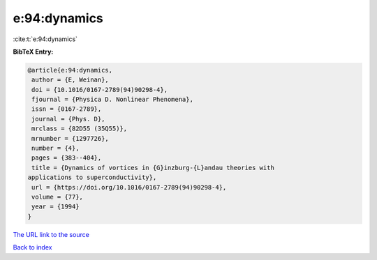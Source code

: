 e:94:dynamics
=============

:cite:t:`e:94:dynamics`

**BibTeX Entry:**

.. code-block:: bibtex

   @article{e:94:dynamics,
    author = {E, Weinan},
    doi = {10.1016/0167-2789(94)90298-4},
    fjournal = {Physica D. Nonlinear Phenomena},
    issn = {0167-2789},
    journal = {Phys. D},
    mrclass = {82D55 (35Q55)},
    mrnumber = {1297726},
    number = {4},
    pages = {383--404},
    title = {Dynamics of vortices in {G}inzburg-{L}andau theories with
   applications to superconductivity},
    url = {https://doi.org/10.1016/0167-2789(94)90298-4},
    volume = {77},
    year = {1994}
   }

`The URL link to the source <ttps://doi.org/10.1016/0167-2789(94)90298-4}>`__


`Back to index <../By-Cite-Keys.html>`__
